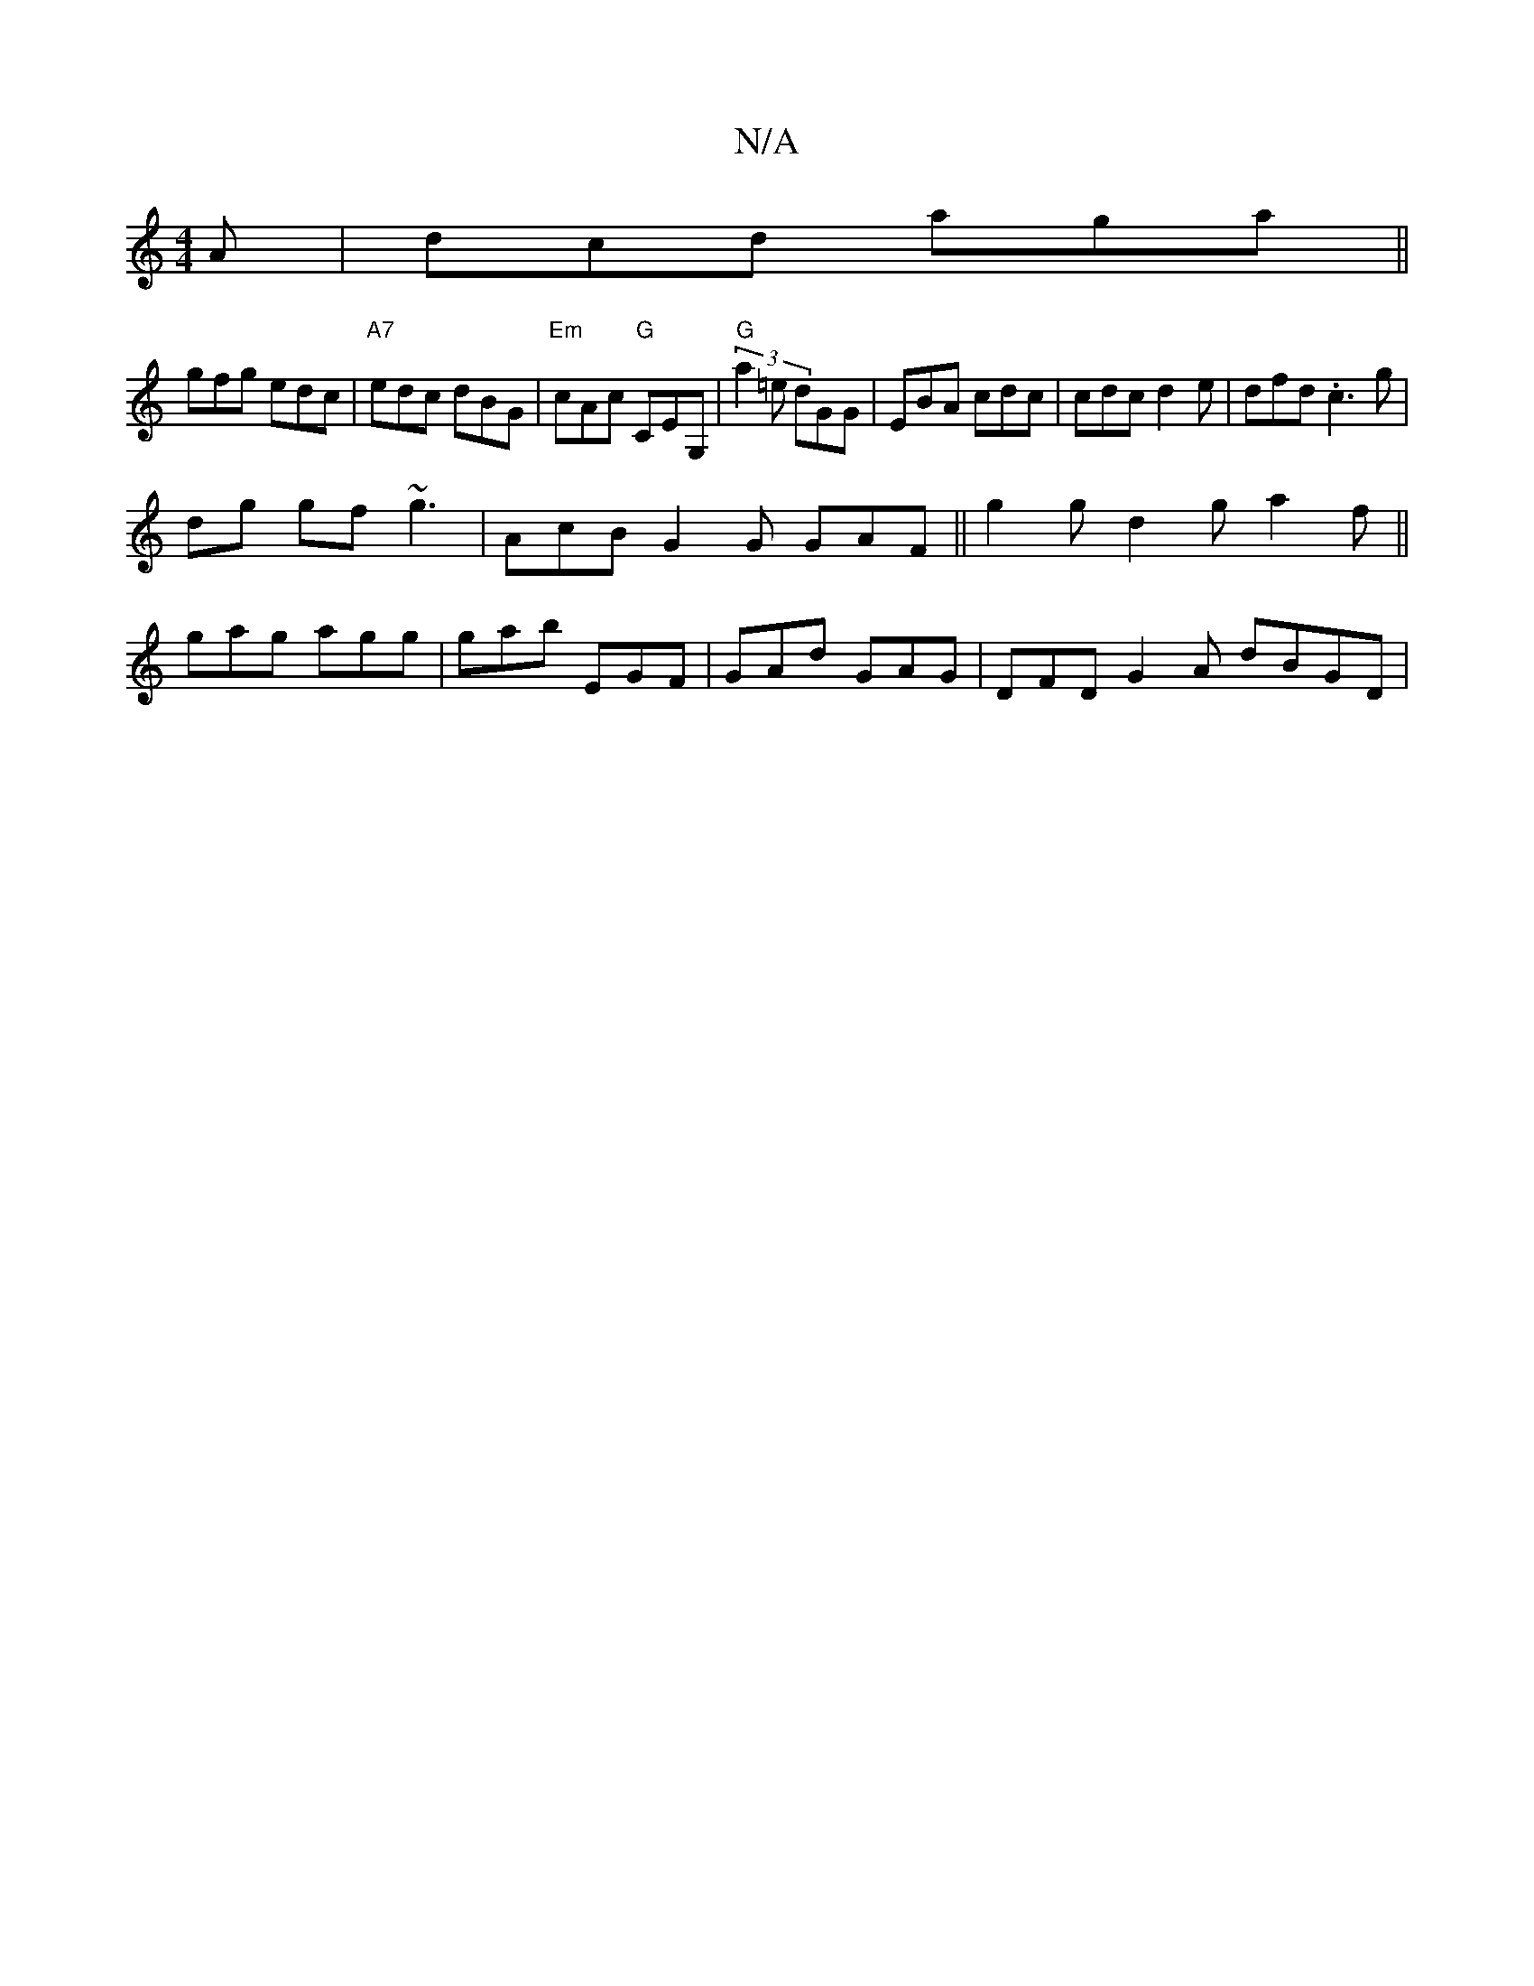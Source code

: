 X:1
T:N/A
M:4/4
R:N/A
K:Cmajor
 A | dcd aga ||
gfg edc |"A7" edc dBG | "Em"cAc "G"CEG, | "G" (3 a2 =e dGG | EBA cdc | cdc d2e | dfd .c3 g |
dg gf ~g3 | AcB G2 G GAF || g2 g d2 g a2f ||
gag agg | gab EGF | GAd GAG | DFD G2 A dBGD|
"